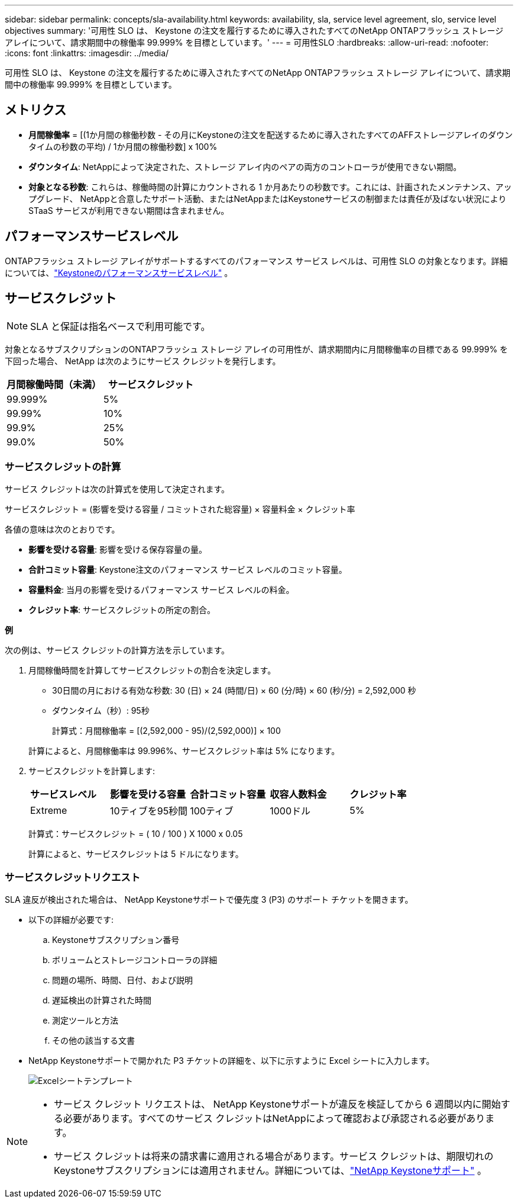 ---
sidebar: sidebar 
permalink: concepts/sla-availability.html 
keywords: availability, sla, service level agreement, slo, service level objectives 
summary: '可用性 SLO は、 Keystone の注文を履行するために導入されたすべてのNetApp ONTAPフラッシュ ストレージ アレイについて、請求期間中の稼働率 99.999% を目標としています。' 
---
= 可用性SLO
:hardbreaks:
:allow-uri-read: 
:nofooter: 
:icons: font
:linkattrs: 
:imagesdir: ../media/


[role="lead"]
可用性 SLO は、 Keystone の注文を履行するために導入されたすべてのNetApp ONTAPフラッシュ ストレージ アレイについて、請求期間中の稼働率 99.999% を目標としています。



== メトリクス

* *月間稼働率* = [(1か月間の稼働秒数 - その月にKeystoneの注文を配送するために導入されたすべてのAFFストレージアレイのダウンタイムの秒数の平均) / 1か月間の稼働秒数] x 100%
* *ダウンタイム*: NetAppによって決定された、ストレージ アレイ内のペアの両方のコントローラが使用できない期間。
* *対象となる秒数*: これらは、稼働時間の計算にカウントされる 1 か月あたりの秒数です。これには、計画されたメンテナンス、アップグレード、 NetAppと合意したサポート活動、またはNetAppまたはKeystoneサービスの制御または責任が及ばない状況により STaaS サービスが利用できない期間は含まれません。




== パフォーマンスサービスレベル

ONTAPフラッシュ ストレージ アレイがサポートするすべてのパフォーマンス サービス レベルは、可用性 SLO の対象となります。詳細については、link:https://docs.netapp.com/us-en/keystone-staas/concepts/service-levels.html#service-levels-for-file-and-block-storage["Keystoneのパフォーマンスサービスレベル"] 。



== サービスクレジット


NOTE: SLA と保証は指名ベースで利用可能です。

対象となるサブスクリプションのONTAPフラッシュ ストレージ アレイの可用性が、請求期間内に月間稼働率の目標である 99.999% を下回った場合、 NetApp は次のようにサービス クレジットを発行します。

|===
| *月間稼働時間（未満）* | *サービスクレジット* 


 a| 
99.999%
 a| 
5%



 a| 
99.99%
 a| 
10%



 a| 
99.9%
 a| 
25%



 a| 
99.0%
 a| 
50%

|===


=== サービスクレジットの計算

サービス クレジットは次の計算式を使用して決定されます。

サービスクレジット = (影響を受ける容量 / コミットされた総容量) × 容量料金 × クレジット率

各値の意味は次のとおりです。

* *影響を受ける容量*: 影響を受ける保存容量の量。
* *合計コミット容量*: Keystone注文のパフォーマンス サービス レベルのコミット容量。
* *容量料金*: 当月の影響を受けるパフォーマンス サービス レベルの料金。
* *クレジット率*: サービスクレジットの所定の割合。


*例*

次の例は、サービス クレジットの計算方法を示しています。

. 月間稼働時間を計算してサービスクレジットの割合を決定します。
+
** 30日間の月における有効な秒数: 30 (日) × 24 (時間/日) × 60 (分/時) × 60 (秒/分) = 2,592,000 秒
** ダウンタイム（秒）: 95秒
+
計算式：月間稼働率 = [(2,592,000 - 95)/(2,592,000)] × 100

+
計算によると、月間稼働率は 99.996%、サービスクレジット率は 5% になります。



. サービスクレジットを計算します:
+
|===


| *サービスレベル* | *影響を受ける容量* | *合計コミット容量* | *収容人数料金* | *クレジット率* 


 a| 
Extreme
| 10ティブを95秒間 | 100ティブ | 1000ドル | 5% 
|===
+
計算式：サービスクレジット = ( 10 / 100 ) X 1000 x 0.05

+
計算によると、サービスクレジットは 5 ドルになります。





=== サービスクレジットリクエスト

SLA 違反が検出された場合は、 NetApp Keystoneサポートで優先度 3 (P3) のサポート チケットを開きます。

* 以下の詳細が必要です:
+
.. Keystoneサブスクリプション番号
.. ボリュームとストレージコントローラの詳細
.. 問題の場所、時間、日付、および説明
.. 遅延検出の計算された時間
.. 測定ツールと方法
.. その他の該当する文書


* NetApp Keystoneサポートで開かれた P3 チケットの詳細を、以下に示すように Excel シートに入力します。
+
image:sla-breach.png["Excelシートテンプレート"]



[NOTE]
====
* サービス クレジット リクエストは、 NetApp Keystoneサポートが違反を検証してから 6 週間以内に開始する必要があります。すべてのサービス クレジットはNetAppによって確認および承認される必要があります。
* サービス クレジットは将来の請求書に適用される場合があります。サービス クレジットは、期限切れのKeystoneサブスクリプションには適用されません。詳細については、link:../concepts/gssc.html["NetApp Keystoneサポート"] 。


====
